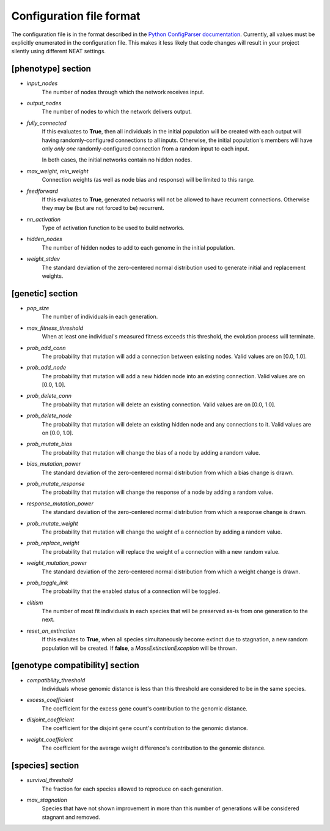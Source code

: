 
Configuration file format
=========================

The configuration file is in the format described in the `Python ConfigParser documentation
<https://docs.python.org/2/library/configparser.html>`_.  Currently, all values must be explicitly enumerated in the
configuration file.  This makes it less likely that code changes will result in your project silently using different
NEAT settings.


[phenotype] section
-------------------

* *input_nodes*
    The number of nodes through which the network receives input.
* *output_nodes*
    The number of nodes to which the network delivers output.
* *fully_connected*
    If this evaluates to **True**, then all individuals in the initial population will be created with each output will
    having randomly-configured connections to all inputs. Otherwise, the initial population's members will have only
    *only one* randomly-configured connection from a random input to each input.

    In both cases, the initial networks contain no hidden nodes.
* *max_weight*, *min_weight*
    Connection weights (as well as node bias and response) will be limited to this range.
* *feedforward*
    If this evaluates to **True**, generated networks will not be allowed to have recurrent connections.  Otherwise
    they may be (but are not forced to be) recurrent.
* *nn_activation*
    Type of activation function to be used to build networks.
* *hidden_nodes*
    The number of hidden nodes to add to each genome in the initial population.
* *weight_stdev*
    The standard deviation of the zero-centered normal distribution used to generate initial and replacement weights.

[genetic] section
-----------------
* *pop_size*
    The number of individuals in each generation.
* *max_fitness_threshold*
    When at least one individual's measured fitness exceeds this threshold, the evolution process will terminate.
* *prob_add_conn*
    The probability that mutation will add a connection between existing nodes. Valid values are on [0.0, 1.0].
* *prob_add_node*
    The probability that mutation will add a new hidden node into an existing connection. Valid values are on [0.0, 1.0].
* *prob_delete_conn*
    The probability that mutation will delete an existing connection. Valid values are on [0.0, 1.0].
* *prob_delete_node*
    The probability that mutation will delete an existing hidden node and any connections to it.  Valid values are on [0.0, 1.0].
* *prob_mutate_bias*
    The probability that mutation will change the bias of a node by adding a random value.
* *bias_mutation_power*
    The standard deviation of the zero-centered normal distribution from which a bias change is drawn.
* *prob_mutate_response*
    The probability that mutation will change the response of a node by adding a random value.
* *response_mutation_power*
    The standard deviation of the zero-centered normal distribution from which a response change is drawn.
* *prob_mutate_weight*
    The probability that mutation will change the weight of a connection by adding a random value.
* *prob_replace_weight*
    The probability that mutation will replace the weight of a connection with a new random value.
* *weight_mutation_power*
    The standard deviation of the zero-centered normal distribution from which a weight change is drawn.
* *prob_toggle_link*
    The probability that the enabled status of a connection will be toggled.
* *elitism*
    The number of most fit individuals in each species that will be preserved as-is from one generation to the next.
* *reset_on_extinction*
    If this evalutes to **True**, when all species simultaneously become extinct due to stagnation, a new random
    population will be created. If **false**, a *MassExtinctionException* will be thrown.

[genotype compatibility] section
--------------------------------
* *compatibility_threshold*
    Individuals whose genomic distance is less than this threshold are considered to be in the same species.
* *excess_coefficient*
    The coefficient for the excess gene count's contribution to the genomic distance.
* *disjoint_coefficient*
    The coefficient for the disjoint gene count's contribution to the genomic distance.
* *weight_coefficient*
    The coefficient for the average weight difference's contribution to the genomic distance.

[species] section
-----------------
* *survival_threshold*
    The fraction for each species allowed to reproduce on each generation.
* *max_stagnation*
    Species that have not shown improvement in more than this number of generations will be considered stagnant and removed.


